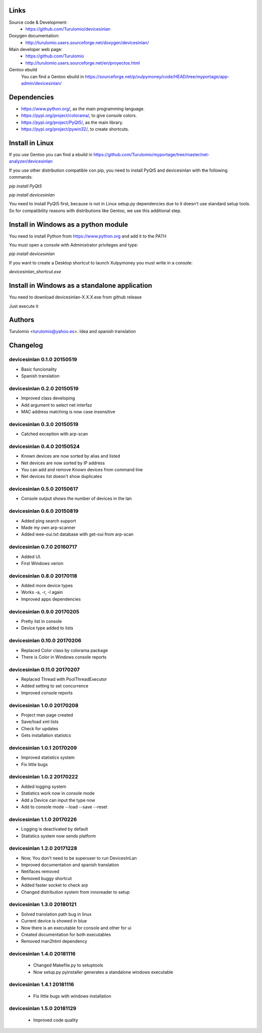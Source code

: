 Links
=====
Source code & Development:
  * https://github.com/Turulomio/devicesinlan
Doxygen documentation:
  * http://turulomio.users.sourceforge.net/doxygen/devicesinlan/
Main developer web page:
  * https://github.com/Turulomio
  * http://turulomio.users.sourceforge.net/en/proyectos.html
Gentoo ebuild
    You can find a Gentoo ebuild in https://sourceforge.net/p/xulpymoney/code/HEAD/tree/myportage/app-admin/devicesinlan/

Dependencies
============
* https://www.python.org/, as the main programming language.
* https://pypi.org/project/colorama/, to give console colors.
* https://pypi.org/project/PyQt5/, as the main library.
* https://pypi.org/project/pywin32/, to create shortcuts.

Install in Linux
================
If you use Gentoo you can find a ebuild in https://github.com/Turulomio/myportage/tree/master/net-analyzer/devicesinlan

If you use other distribution compatible con pip, you need to install PyQt5 and devicesinlan with the following commands:

`pip install PyQt5`

`pip install devicesinlan`

You need to install PyQt5 first, because is not in Linux setup.py dependencies due to it doesn't use standard setup tools. So for compatibility reasons with distributions like Gentoo, we use this additional step.

Install in Windows as a python module
=====================================
You need to install Python from https://www.python.org and add it to the PATH

You must open a console with Administrator privileges and type:

`pip install devicesinlan`

If you want to create a Desktop shortcut to launch Xulpymoney you must write in a console:

`devicesinlan_shortcut.exe`

Install in Windows as a standalone application
==============================================
You need to download devicesinlan-X.X.X.exe from github release

Just execute it

Authors
=======
Turulomio <turulomio@yahoo.es>. Idea and spanish translation

Changelog
=========

devicesinlan 0.1.0 20150519
---------------------------
- Basic funcionality
- Spanish translation

devicesinlan 0.2.0 20150519
---------------------------
- Improved class developing
- Add argument to select net interfaz
- MAC address matching is now case insensitive

devicesinlan 0.3.0 20150519
---------------------------
- Catched exception with arp-scan

devicesinlan 0.4.0 20150524
---------------------------
- Known devices are now sorted by alias and listed
- Net devices are now sorted by IP address
- You can add and remove Known devices from command line
- Net devices list doesn't show duplicates

devicesinlan 0.5.0 20150617
---------------------------
- Console output shows the number of devices in the lan

devicesinlan 0.6.0 20150819
---------------------------
- Added ping search support
- Made my own arp-scanner
- Added ieee-oui.txt database with get-oui from arp-scan

devicesinlan 0.7.0 20160717
---------------------------
- Added UI.
- First Windows verion

devicesinlan 0.8.0 20170118
---------------------------
- Added more device types
- Works -a, -r, -l again
- Improved apps dependencies

devicesinlan 0.9.0 20170205
---------------------------
- Pretty list in console
- Device type added to lists

devicesinlan 0.10.0 20170206
----------------------------
- Replaced Color class by colorama package
- There is Color in Windows console reports

devicesinlan 0.11.0 20170207
----------------------------
- Replaced Thread with PoolThreadExecutor
- Added setting to set concurrence
- Improved console reports

devicesinlan 1.0.0 20170208
---------------------------
- Project man page created
- Save/load xml lists
- Check for updates
- Gets installation statistcs

devicesinlan 1.0.1 20170209
---------------------------
- Improved statistics system
- Fix little bugs

devicesinlan 1.0.2 20170222
---------------------------
- Added logging system
- Statistics work now in console mode
- Add a Device can input the type now
- Add to console mode --load --save --reset

devicesinlan 1.1.0 20170226
---------------------------
- Logging is deactivated by default
- Statistics system now sends platform

devicesinlan 1.2.0 20171228
---------------------------
- Now, You don't need to be superuser to run DevicesInLan
- Improved documentation and spanish translation
- Netifaces removed
- Removed buggy shortcut
- Added faster socket to check arp
- Changed distribution system from innoreader to setup

devicesinlan 1.3.0 20180121
---------------------------
- Solved translation path bug in linux
- Current device is showed in blue
- Now there is an executable for console and other for ui
- Created documentation for both executables
- Removed man2html dependency

devicesinlan 1.4.0 20181116
---------------------------
  * Changed Makefile.py to setuptools
  * Now setup.py pyinstaller generates a standalone windows executable

devicesinlan 1.4.1 20181116
---------------------------
  * Fix little bugs with windows installation

devicesinlan 1.5.0 20181129
---------------------------
  * Improved code quality